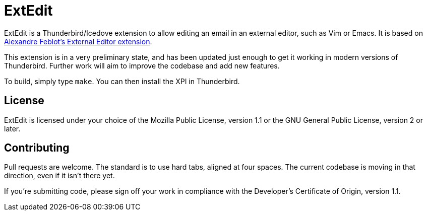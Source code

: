 ExtEdit
=======

ExtEdit is a Thunderbird/Icedove extension to allow editing an email in an
external editor, such as Vim or Emacs.  It is based on
http://globs.org/articles.php?lng=en&pg=2[Alexandre Feblot's External Editor
extension].

This extension is in a very preliminary state, and has been updated just enough
to get it working in modern versions of Thunderbird.  Further work will aim to
improve the codebase and add new features.

To build, simply type `make`.  You can then install the XPI in Thunderbird.

License
-------

ExtEdit is licensed under your choice of the Mozilla Public License, version 1.1
or the GNU General Public License, version 2 or later.

Contributing
------------

Pull requests are welcome.  The standard is to use hard tabs, aligned at four
spaces.  The current codebase is moving in that direction, even if it isn't
there yet.

If you're submitting code, please sign off your work in compliance with the
Developer's Certificate of Origin, version 1.1.
